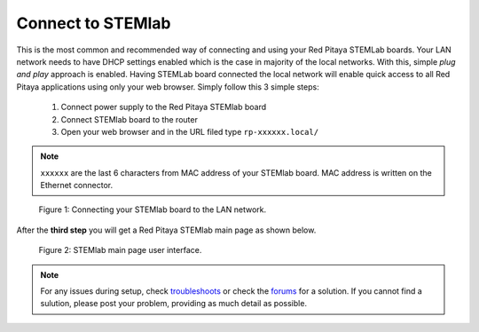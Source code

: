 Connect to STEMlab
##################

This is the most common and recommended way of
connecting and using your Red Pitaya STEMLab boards.
Your LAN network needs to have DHCP settings enabled
which is the case in majority of the local networks.
With this, simple *plug and play* approach is enabled.
Having STEMLab board connected the local network
will enable quick access to all Red Pitaya applications
using only your web browser.
Simply follow this 3 simple steps:

   1. Connect power supply to the Red Pitaya STEMlab board
   2. Connect STEMlab board to the router
   3. Open your web browser and in the URL filed type ``rp-xxxxxx.local/``
       
.. note::

   ``xxxxxx`` are the last 6 characters from MAC address of your STEMlab board.
   MAC address is written on the Ethernet connector.
    
.. figure:: connect-2.png
    
   Figure 1: Connecting your STEMlab board to the LAN network.

After the **third step** you will get a Red Pitaya STEMlab main page as shown below.

.. figure:: connect-3.png

   Figure 2: STEMlab main page user interface.

.. note::

   For any issues during setup, check `troubleshoots <../../>`_
   or check the `forums <http://forum.redpitaya.com/>`_ for a solution.
   If you cannot find a sulution, please post your problem, providing as much detail as possible.
